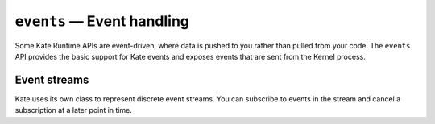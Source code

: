 ``events`` — Event handling
===========================

.. py:module:: KateAPI.events
  :synopsis: Provides basic supports for event streams.

Some Kate Runtime APIs are event-driven, where data is pushed to you rather than
pulled from your code. The ``events`` API provides the basic support
for Kate events and exposes events that are sent from the Kernel process.


Event streams
-------------

Kate uses its own class to represent discrete event streams. You can
subscribe to events in the stream and cancel a subscription at a later
point in time.

.. py:class:: Subscription

  Represents a subscription to an event, used to cancel the subscription
  at a later point.


.. py:class:: EventStream
  
  Represents a stream of discrete events. This class is not exposed, so it's
  not possible to create instances of it yourself.

.. py:method:: EventStream.listen(fn: Type -> void) -> Subscription
  
  :param fn: The function to call when an event happens.

  Subscribes to events from this stream. ``fn`` will be called with the event
  data each time an event happens until the subscription is cancelled.

.. py:method:: EventStream.remove(subscription: Subscription) -> EventStream

  :param subscription: The subscription to cancel.

  Cancels a previously registered subscription, if it's still active, otherwise
  this does nothing. After it's called the subscription will not receive further
  events from the stream.

.. py:method:: EventStream.once(fn: Type -> void) -> Subscription

  :param fn: The function to call when an event happens.

  A convenience to :py:meth:`listen` which automatically cancels the
  subscription after it receives one event.